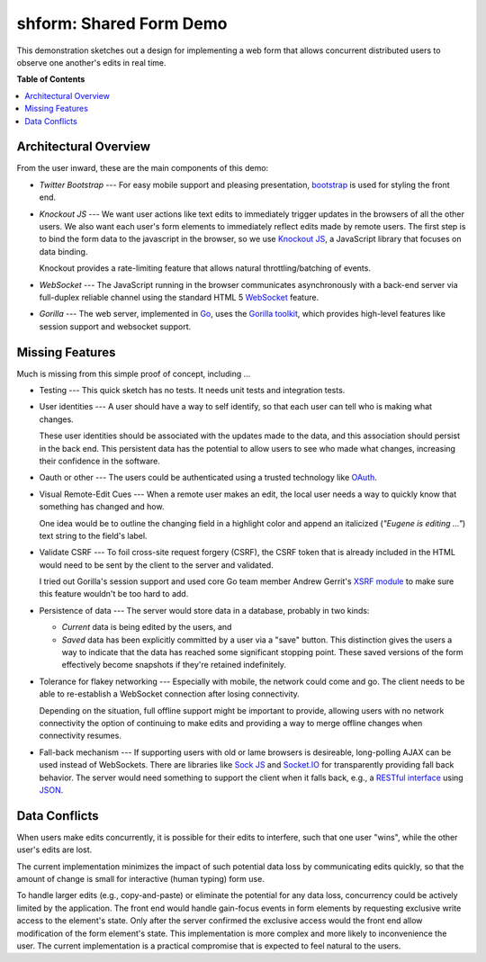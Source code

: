 ************************
shform: Shared Form Demo
************************

This demonstration sketches out a design for implementing a web form
that allows concurrent distributed users to observe one another's
edits in real time.

**Table of Contents**

.. contents::
   :local:
   :depth: 1
   :backlinks: none

.. image:: https://raw.githubusercontent.com/ecashin/go-getting/master/web/shareform/screen-shot.png
    :alt: Chrome and Firefox in sync
    :width: 833
    :height: 833
    :align: center

======================
Architectural Overview
======================

From the user inward, these are the main components of this demo:

* *Twitter Bootstrap* --- For easy mobile support and pleasing
  presentation, `bootstrap <http://getbootstrap.com/>`_ is used for
  styling the front end.
* *Knockout JS* --- We want user actions like text edits to
  immediately trigger updates in the browsers of all the other users.
  We also want each user's form elements to immediately reflect edits
  made by remote users.  The first step is to bind the form data to
  the javascript in the browser, so we use `Knockout JS
  <http://knockoutjs.com/>`_, a JavaScript library that focuses on
  data binding.

  Knockout provides a rate-limiting feature that allows natural
  throttling/batching of events.
* *WebSocket* --- The JavaScript running in the browser communicates
  asynchronously with a back-end server via full-duplex reliable
  channel using the standard HTML 5 `WebSocket
  <http://www.websocket.org/>`_ feature.
* *Gorilla* --- The web server, implemented in `Go
  <http://golang.org/>`_, uses the `Gorilla toolkit
  <http://www.gorillatoolkit.org/>`_, which provides high-level
  features like session support and websocket support.

================
Missing Features
================

Much is missing from this simple proof of concept, including ...

* Testing --- This quick sketch has no tests.  It needs unit tests
  and integration tests.
* User identities --- A user should have a way to self identify, so
  that each user can tell who is making what changes.

  These user identities should be associated with the updates made to
  the data, and this association should persist in the back end.  This
  persistent data has the potential to allow users to see who made
  what changes, increasing their confidence in the software.
* Oauth or other --- The users could be authenticated using a trusted
  technology like `OAuth <http://en.wikipedia.org/wiki/OAuth>`_.
* Visual Remote-Edit Cues --- When a remote user makes an edit, the
  local user needs a way to quickly know that something has changed
  and how.

  One idea would be to outline the changing field in a highlight color
  and append an italicized (*"Eugene is editing ..."*) text string to
  the field's label.
* Validate CSRF --- To foil cross-site request forgery (CSRF), the
  CSRF token that is already included in the HTML would need to be
  sent by the client to the server and validated.

  I tried out Gorilla's session support and used core Go team member
  Andrew Gerrit's `XSRF module
  <http://godoc.org/code.google.com/p/xsrftoken>`_ to make sure this
  feature wouldn't be too hard to add.
* Persistence of data --- The server would store data in a database,
  probably in two kinds:

  * *Current* data is being edited by the users, and
  * *Saved* data has been explicitly committed by a user via a "save"
    button.  This distinction gives the users a way to indicate that
    the data has reached some significant stopping point.  These saved
    versions of the form effectively become snapshots if they're
    retained indefinitely.

* Tolerance for flakey networking --- Especially with mobile, the network
  could come and go.  The client needs to be able to re-establish a
  WebSocket connection after losing connectivity.

  Depending on the situation, full offline support might be important
  to provide, allowing users with no network connectivity the option
  of continuing to make edits and providing a way to merge offline
  changes when connectivity resumes.
* Fall-back mechanism --- If supporting users with old or lame
  browsers is desireable, long-polling AJAX can be used instead of
  WebSockets.  There are libraries like `Sock JS
  <https://github.com/sockjs>`_ and `Socket.IO <http://socket.io/>`_
  for transparently providing fall back behavior.  The server would
  need something to support the client when it falls back, e.g., a
  `RESTful interface
  <http://en.wikipedia.org/wiki/Representational_state_transfer>`_
  using `JSON <http://www.json.org/>`_.

==============
Data Conflicts
==============

When users make edits concurrently, it is possible for their edits to
interfere, such that one user "wins", while the other user's edits are
lost.

The current implementation minimizes the impact of such potential data
loss by communicating edits quickly, so that the amount of change is
small for interactive (human typing) form use.

To handle larger edits (e.g., copy-and-paste) or eliminate the
potential for any data loss, concurrency could be actively limited by
the application.  The front end would handle gain-focus events in form
elements by requesting exclusive write access to the element's state.
Only after the server confirmed the exclusive access would the front
end allow modification of the form element's state.  This
implementation is more complex and more likely to inconvenience the
user.  The current implementation is a practical compromise that is
expected to feel natural to the users.
